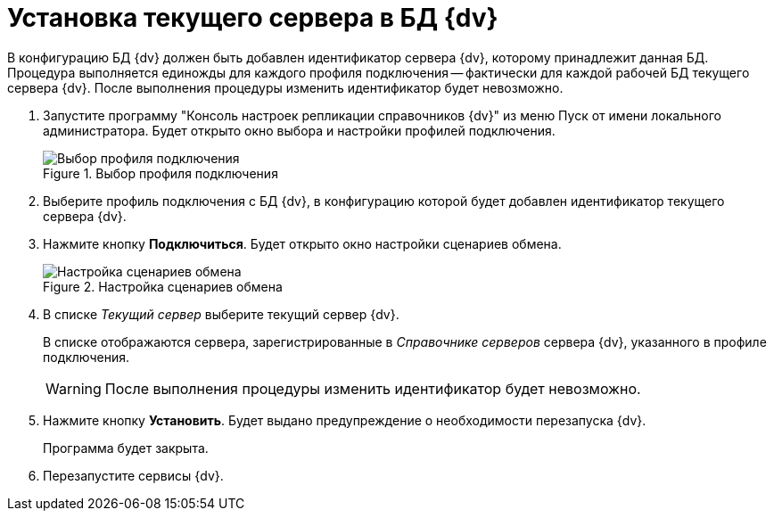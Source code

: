 = Установка текущего сервера в БД {dv}

В конфигурацию БД {dv} должен быть добавлен идентификатор сервера {dv}, которому принадлежит данная БД. Процедура выполняется единожды для каждого профиля подключения -- фактически для каждой рабочей БД текущего сервера {dv}. После выполнения процедуры изменить идентификатор будет невозможно.

. Запустите программу "Консоль настроек репликации справочников {dv}" из меню Пуск от имени локального администратора. Будет открыто окно выбора и настройки профилей подключения.
+
.Выбор профиля подключения
image::select-profile.png[Выбор профиля подключения]
+
. Выберите профиль подключения с БД {dv}, в конфигурацию которой будет добавлен идентификатор текущего сервера {dv}.
. Нажмите кнопку *Подключиться*. Будет открыто окно настройки сценариев обмена.
+
.Настройка сценариев обмена
image::exchange-scenarios-settings.png[Настройка сценариев обмена]
+
. В списке _Текущий сервер_ выберите текущий сервер {dv}.
+
В списке отображаются сервера, зарегистрированные в _Справочнике серверов_ сервера {dv}, указанного в профиле подключения.
+
WARNING: После выполнения процедуры изменить идентификатор будет невозможно.
+
. Нажмите кнопку *Установить*. Будет выдано предупреждение о необходимости перезапуска {dv}.
+
Программа будет закрыта.
+
. Перезапустите сервисы {dv}.

